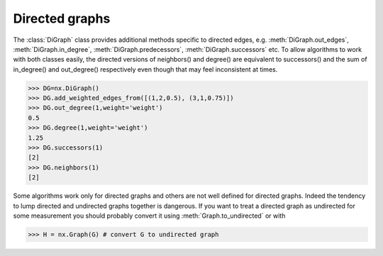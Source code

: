 Directed graphs
---------------

The :class:`DiGraph` class provides additional methods specific to directed
edges, e.g.
:meth:`DiGraph.out_edges`,
:meth:`DiGraph.in_degree`,
:meth:`DiGraph.predecessors`,
:meth:`DiGraph.successors` etc.
To allow algorithms to work with both classes easily, the directed
versions of neighbors() and degree() are equivalent to successors()
and the sum of in_degree() and out_degree() respectively even though
that may feel inconsistent at times.

>>> DG=nx.DiGraph()
>>> DG.add_weighted_edges_from([(1,2,0.5), (3,1,0.75)])
>>> DG.out_degree(1,weight='weight')
0.5
>>> DG.degree(1,weight='weight')
1.25
>>> DG.successors(1)
[2]
>>> DG.neighbors(1)
[2]

Some algorithms work only for directed graphs and others are not well
defined for directed graphs.  Indeed the tendency to lump directed
and undirected graphs together is dangerous.  If you want to treat
a directed graph as undirected for some measurement you should probably
convert it using :meth:`Graph.to_undirected` or with

>>> H = nx.Graph(G) # convert G to undirected graph